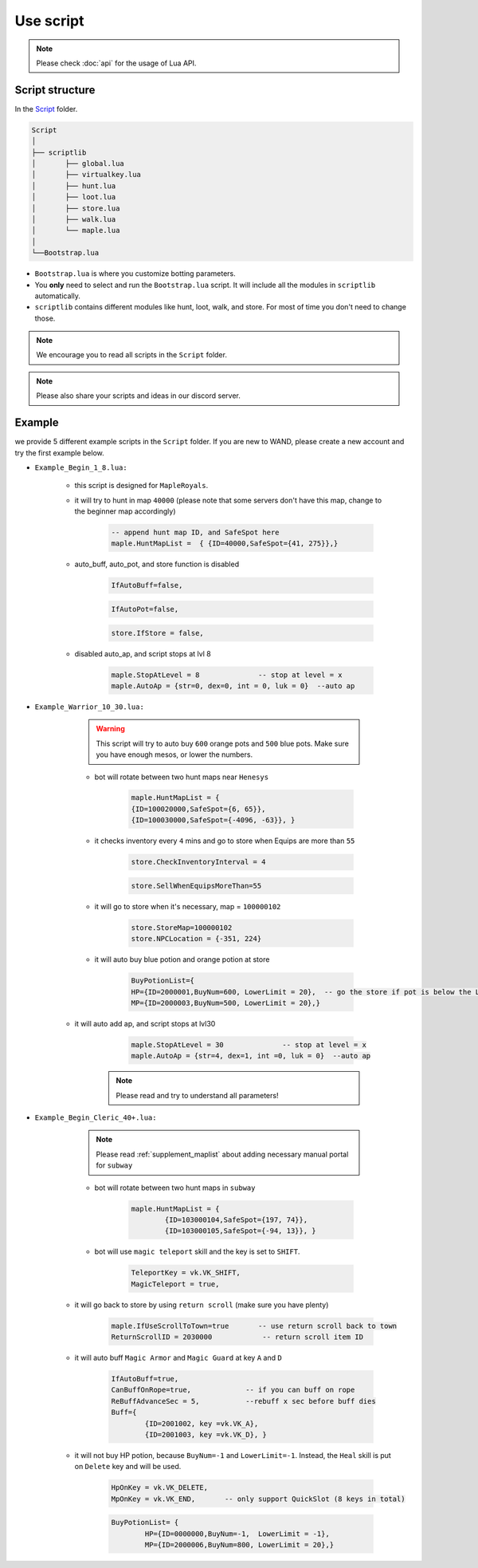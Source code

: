 Use script
=============




.. note::

	Please check :doc:`api` for the usage of Lua API.


.. _script_structure:

Script structure
------------------

In the Script_ folder.

.. _Script: https://github.com/SpikeMogo/New_WAND/tree/main/Release/Script

.. code-block:: text

	Script
	│
	├── scriptlib
	│	├── global.lua
	│	├── virtualkey.lua
	│	├── hunt.lua
	│	├── loot.lua
	│	├── store.lua
	│	├── walk.lua
	│	└── maple.lua
	│
	└──Bootstrap.lua


- ``Bootstrap.lua`` is where you customize botting parameters.

- You **only** need to select and run the ``Bootstrap.lua`` script. It will include all the modules in ``scriptlib`` automatically.

- ``scriptlib`` contains different modules like hunt, loot, walk, and store. For most of time you don't need to change those.

.. note:: 
		We encourage you to read all scripts in the ``Script`` folder. 

.. note:: 
		Please also share your scripts and ideas in our discord server. 


.. _script_example:

Example 
------------------

we provide 5 different example scripts in the ``Script`` folder. If you are new to WAND, please create a new account and try the first example below.


- ``Example_Begin_1_8.lua:``

	- this script is designed for ``MapleRoyals``.

	- it will try to hunt in map ``40000`` (please note that some servers don't have this map, change to the beginner map accordingly)

		.. code-block:: lua

			-- append hunt map ID, and SafeSpot here
			maple.HuntMapList =  { {ID=40000,SafeSpot={41, 275}},} 

	- auto_buff, auto_pot, and store function is disabled 

		.. code-block:: lua

			IfAutoBuff=false,    
		.. code-block:: lua

			IfAutoPot=false,  
		.. code-block:: lua
    	
			store.IfStore = false, 

	- disabled auto_ap, and script stops at lvl 8

		.. code-block:: lua

			maple.StopAtLevel = 8              -- stop at level = x
			maple.AutoAp = {str=0, dex=0, int = 0, luk = 0}  --auto ap


- ``Example_Warrior_10_30.lua:``

	.. warning::
 		This script will try to auto buy ``600`` orange pots and ``500`` blue pots. Make sure you have enough mesos, or lower the numbers.
	
	- bot will rotate between two hunt maps near ``Henesys``

		.. code-block:: lua

			maple.HuntMapList = {   
			{ID=100020000,SafeSpot={6, 65}}, 
			{ID=100030000,SafeSpot={-4096, -63}}, } 

	- it checks inventory every ``4`` mins and go to store when Equips are more than ``55``

		.. code-block:: lua
			
			store.CheckInventoryInterval = 4        

		.. code-block:: lua

			store.SellWhenEquipsMoreThan=55   


	- it will go to store when it's necessary, map = ``100000102``
      
		.. code-block:: lua

			store.StoreMap=100000102                    
			store.NPCLocation = {-351, 224}          

	- it will auto buy blue potion and orange potion at store

		.. code-block:: lua
			
			BuyPotionList={
         		HP={ID=2000001,BuyNum=600, LowerLimit = 20},  -- go the store if pot is below the LowerLimit
         		MP={ID=2000003,BuyNum=500, LowerLimit = 20},}

    - it will auto add ap, and script stops at lvl30

		.. code-block:: lua

			maple.StopAtLevel = 30              -- stop at level = x
			maple.AutoAp = {str=4, dex=1, int =0, luk = 0}  --auto ap


	.. note:: 
		Please read and try to understand all parameters!


- ``Example_Begin_Cleric_40+.lua:``


	.. note:: 

		Please read :ref:`supplement_maplist` about adding necessary manual portal for ``subway`` 

	- bot will rotate between two hunt maps in ``subway``

		.. code-block:: lua

			maple.HuntMapList = {
				{ID=103000104,SafeSpot={197, 74}},
				{ID=103000105,SafeSpot={-94, 13}}, } 

	- bot will use ``magic teleport`` skill and the key is set to ``SHIFT``.

		.. code-block:: lua

			TeleportKey = vk.VK_SHIFT,
			MagicTeleport = true,

    - it will go back to store by using ``return scroll`` (make sure you have plenty)

    	.. code-block:: lua

			maple.IfUseScrollToTown=true       -- use return scroll back to town 
			ReturnScrollID = 2030000            -- return scroll item ID

    - it will auto buff ``Magic Armor`` and ``Magic Guard`` at key ``A`` and ``D``

    	.. code-block:: lua

			IfAutoBuff=true,     
			CanBuffOnRope=true,             -- if you can buff on rope
			ReBuffAdvanceSec = 5,           --rebuff x sec before buff dies
			Buff={
				{ID=2001002, key =vk.VK_A}, 
				{ID=2001003, key =vk.VK_D}, }

    - it will not buy HP potion, because ``BuyNum=-1`` and ``LowerLimit=-1``. Instead, the ``Heal`` skill is put on ``Delete`` key and will be used.

    	.. code-block:: lua

			HpOnKey = vk.VK_DELETE,    
			MpOnKey = vk.VK_END,       -- only support QuickSlot (8 keys in total)
     
     	.. code-block:: lua

			BuyPotionList= {
				HP={ID=0000000,BuyNum=-1,  LowerLimit = -1},  
				MP={ID=2000006,BuyNum=800, LowerLimit = 20},}



